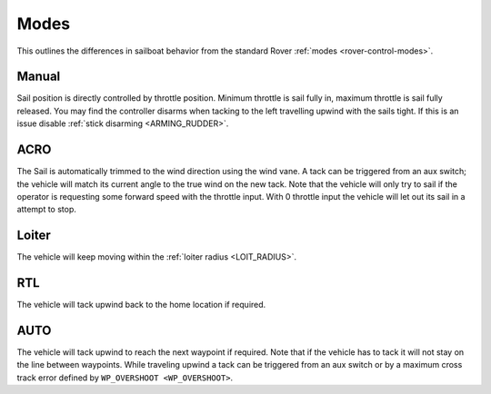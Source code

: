 .. _sailboat-modes: 

=====
Modes
=====

This outlines the differences in sailboat behavior from the standard Rover :ref:`modes <rover-control-modes>`.

Manual
------
Sail position is directly controlled by throttle position. Minimum throttle is sail fully in, maximum throttle 
is sail fully released. You may find the controller disarms when tacking to the left travelling upwind with the 
sails tight. If this is an issue disable :ref:`stick disarming <ARMING_RUDDER>`.

ACRO
----
The Sail is automatically trimmed to the wind direction using the wind vane. A tack can be triggered from an aux
switch; the vehicle will match its current angle to the true wind on the new tack. Note that the vehicle will only
try to sail if the operator is requesting some forward speed with the throttle input. With 0 throttle input the vehicle 
will let out its sail in a attempt to stop.

Loiter
------
..  youtube:: NCUF66rQXFg
    :width: 75%

The vehicle will keep moving within the :ref:`loiter radius <LOIT_RADIUS>`.


RTL
---
The vehicle will tack upwind back to the home location if required.

AUTO
----
..  youtube:: zoNLZ-xE-_0
    :width: 75%

The vehicle will tack upwind to reach the next waypoint if required. Note that if the vehicle has to tack it will
not stay on the line between waypoints. While traveling upwind a tack can be triggered from an aux switch or by a
maximum cross track error defined by ``WP_OVERSHOOT <WP_OVERSHOOT>``.
